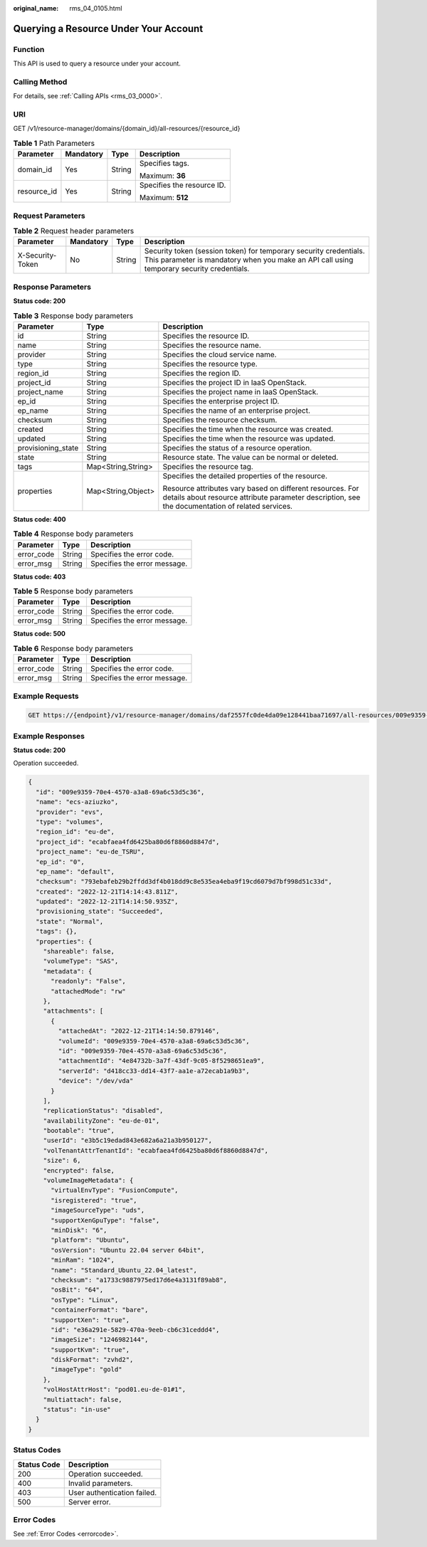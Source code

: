 :original_name: rms_04_0105.html

.. _rms_04_0105:

Querying a Resource Under Your Account
======================================

Function
--------

This API is used to query a resource under your account.

Calling Method
--------------

For details, see :ref:`Calling APIs <rms_03_0000>`.

URI
---

GET /v1/resource-manager/domains/{domain_id}/all-resources/{resource_id}

.. table:: **Table 1** Path Parameters

   +-----------------+-----------------+-----------------+----------------------------+
   | Parameter       | Mandatory       | Type            | Description                |
   +=================+=================+=================+============================+
   | domain_id       | Yes             | String          | Specifies tags.            |
   |                 |                 |                 |                            |
   |                 |                 |                 | Maximum: **36**            |
   +-----------------+-----------------+-----------------+----------------------------+
   | resource_id     | Yes             | String          | Specifies the resource ID. |
   |                 |                 |                 |                            |
   |                 |                 |                 | Maximum: **512**           |
   +-----------------+-----------------+-----------------+----------------------------+

Request Parameters
------------------

.. table:: **Table 2** Request header parameters

   +------------------+-----------+--------+----------------------------------------------------------------------------------------------------------------------------------------------------------------+
   | Parameter        | Mandatory | Type   | Description                                                                                                                                                    |
   +==================+===========+========+================================================================================================================================================================+
   | X-Security-Token | No        | String | Security token (session token) for temporary security credentials. This parameter is mandatory when you make an API call using temporary security credentials. |
   +------------------+-----------+--------+----------------------------------------------------------------------------------------------------------------------------------------------------------------+

Response Parameters
-------------------

**Status code: 200**

.. table:: **Table 3** Response body parameters

   +-----------------------+-----------------------+---------------------------------------------------------------------------------------------------------------------------------------------------------------+
   | Parameter             | Type                  | Description                                                                                                                                                   |
   +=======================+=======================+===============================================================================================================================================================+
   | id                    | String                | Specifies the resource ID.                                                                                                                                    |
   +-----------------------+-----------------------+---------------------------------------------------------------------------------------------------------------------------------------------------------------+
   | name                  | String                | Specifies the resource name.                                                                                                                                  |
   +-----------------------+-----------------------+---------------------------------------------------------------------------------------------------------------------------------------------------------------+
   | provider              | String                | Specifies the cloud service name.                                                                                                                             |
   +-----------------------+-----------------------+---------------------------------------------------------------------------------------------------------------------------------------------------------------+
   | type                  | String                | Specifies the resource type.                                                                                                                                  |
   +-----------------------+-----------------------+---------------------------------------------------------------------------------------------------------------------------------------------------------------+
   | region_id             | String                | Specifies the region ID.                                                                                                                                      |
   +-----------------------+-----------------------+---------------------------------------------------------------------------------------------------------------------------------------------------------------+
   | project_id            | String                | Specifies the project ID in IaaS OpenStack.                                                                                                                   |
   +-----------------------+-----------------------+---------------------------------------------------------------------------------------------------------------------------------------------------------------+
   | project_name          | String                | Specifies the project name in IaaS OpenStack.                                                                                                                 |
   +-----------------------+-----------------------+---------------------------------------------------------------------------------------------------------------------------------------------------------------+
   | ep_id                 | String                | Specifies the enterprise project ID.                                                                                                                          |
   +-----------------------+-----------------------+---------------------------------------------------------------------------------------------------------------------------------------------------------------+
   | ep_name               | String                | Specifies the name of an enterprise project.                                                                                                                  |
   +-----------------------+-----------------------+---------------------------------------------------------------------------------------------------------------------------------------------------------------+
   | checksum              | String                | Specifies the resource checksum.                                                                                                                              |
   +-----------------------+-----------------------+---------------------------------------------------------------------------------------------------------------------------------------------------------------+
   | created               | String                | Specifies the time when the resource was created.                                                                                                             |
   +-----------------------+-----------------------+---------------------------------------------------------------------------------------------------------------------------------------------------------------+
   | updated               | String                | Specifies the time when the resource was updated.                                                                                                             |
   +-----------------------+-----------------------+---------------------------------------------------------------------------------------------------------------------------------------------------------------+
   | provisioning_state    | String                | Specifies the status of a resource operation.                                                                                                                 |
   +-----------------------+-----------------------+---------------------------------------------------------------------------------------------------------------------------------------------------------------+
   | state                 | String                | Resource state. The value can be normal or deleted.                                                                                                           |
   +-----------------------+-----------------------+---------------------------------------------------------------------------------------------------------------------------------------------------------------+
   | tags                  | Map<String,String>    | Specifies the resource tag.                                                                                                                                   |
   +-----------------------+-----------------------+---------------------------------------------------------------------------------------------------------------------------------------------------------------+
   | properties            | Map<String,Object>    | Specifies the detailed properties of the resource.                                                                                                            |
   |                       |                       |                                                                                                                                                               |
   |                       |                       | Resource attributes vary based on different resources. For details about resource attribute parameter description, see the documentation of related services. |
   +-----------------------+-----------------------+---------------------------------------------------------------------------------------------------------------------------------------------------------------+

**Status code: 400**

.. table:: **Table 4** Response body parameters

   ========== ====== ============================
   Parameter  Type   Description
   ========== ====== ============================
   error_code String Specifies the error code.
   error_msg  String Specifies the error message.
   ========== ====== ============================

**Status code: 403**

.. table:: **Table 5** Response body parameters

   ========== ====== ============================
   Parameter  Type   Description
   ========== ====== ============================
   error_code String Specifies the error code.
   error_msg  String Specifies the error message.
   ========== ====== ============================

**Status code: 500**

.. table:: **Table 6** Response body parameters

   ========== ====== ============================
   Parameter  Type   Description
   ========== ====== ============================
   error_code String Specifies the error code.
   error_msg  String Specifies the error message.
   ========== ====== ============================

Example Requests
----------------

.. code-block:: text

   GET https://{endpoint}/v1/resource-manager/domains/daf2557fc0de4da09e128441baa71697/all-resources/009e9359-70e4-4570-a3a8-69a6c53d5c36

Example Responses
-----------------

**Status code: 200**

Operation succeeded.

.. code-block::

   {
     "id": "009e9359-70e4-4570-a3a8-69a6c53d5c36",
     "name": "ecs-aziuzko",
     "provider": "evs",
     "type": "volumes",
     "region_id": "eu-de",
     "project_id": "ecabfaea4fd6425ba80d6f8860d8847d",
     "project_name": "eu-de_TSRU",
     "ep_id": "0",
     "ep_name": "default",
     "checksum": "793ebafeb29b2ffdd3df4b018dd9c8e535ea4eba9f19cd6079d7bf998d51c33d",
     "created": "2022-12-21T14:14:43.811Z",
     "updated": "2022-12-21T14:14:50.935Z",
     "provisioning_state": "Succeeded",
     "state": "Normal",
     "tags": {},
     "properties": {
       "shareable": false,
       "volumeType": "SAS",
       "metadata": {
         "readonly": "False",
         "attachedMode": "rw"
       },
       "attachments": [
         {
           "attachedAt": "2022-12-21T14:14:50.879146",
           "volumeId": "009e9359-70e4-4570-a3a8-69a6c53d5c36",
           "id": "009e9359-70e4-4570-a3a8-69a6c53d5c36",
           "attachmentId": "4e84732b-3a7f-43df-9c05-8f5298651ea9",
           "serverId": "d418cc33-dd14-43f7-aa1e-a72ecab1a9b3",
           "device": "/dev/vda"
         }
       ],
       "replicationStatus": "disabled",
       "availabilityZone": "eu-de-01",
       "bootable": "true",
       "userId": "e3b5c19edad843e682a6a21a3b950127",
       "volTenantAttrTenantId": "ecabfaea4fd6425ba80d6f8860d8847d",
       "size": 6,
       "encrypted": false,
       "volumeImageMetadata": {
         "virtualEnvType": "FusionCompute",
         "isregistered": "true",
         "imageSourceType": "uds",
         "supportXenGpuType": "false",
         "minDisk": "6",
         "platform": "Ubuntu",
         "osVersion": "Ubuntu 22.04 server 64bit",
         "minRam": "1024",
         "name": "Standard_Ubuntu_22.04_latest",
         "checksum": "a1733c9887975ed17d6e4a3131f89ab8",
         "osBit": "64",
         "osType": "Linux",
         "containerFormat": "bare",
         "supportXen": "true",
         "id": "e36a291e-5829-470a-9eeb-cb6c31ceddd4",
         "imageSize": "1246982144",
         "supportKvm": "true",
         "diskFormat": "zvhd2",
         "imageType": "gold"
       },
       "volHostAttrHost": "pod01.eu-de-01#1",
       "multiattach": false,
       "status": "in-use"
     }
   }

Status Codes
------------

=========== ===========================
Status Code Description
=========== ===========================
200         Operation succeeded.
400         Invalid parameters.
403         User authentication failed.
500         Server error.
=========== ===========================

Error Codes
-----------

See :ref:`Error Codes <errorcode>`.
